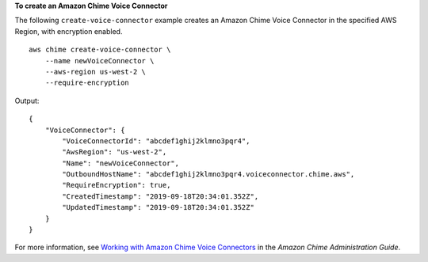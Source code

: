 **To create an Amazon Chime Voice Connector**

The following ``create-voice-connector`` example creates an Amazon Chime Voice Connector in the specified AWS Region, with encryption enabled. ::

    aws chime create-voice-connector \
        --name newVoiceConnector \
        --aws-region us-west-2 \
        --require-encryption

Output::

    {
        "VoiceConnector": {
            "VoiceConnectorId": "abcdef1ghij2klmno3pqr4",
            "AwsRegion": "us-west-2",
            "Name": "newVoiceConnector",
            "OutboundHostName": "abcdef1ghij2klmno3pqr4.voiceconnector.chime.aws",
            "RequireEncryption": true,
            "CreatedTimestamp": "2019-09-18T20:34:01.352Z",
            "UpdatedTimestamp": "2019-09-18T20:34:01.352Z"
        }
    }

For more information, see `Working with Amazon Chime Voice Connectors <https://docs.aws.amazon.com/chime/latest/ag/voice-connectors.html>`__ in the *Amazon Chime Administration Guide*.
